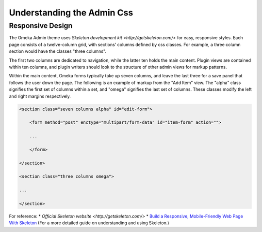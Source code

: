 
.. _understanding_the_admin_css:

###########################
Understanding the Admin Css
###########################

*****************
Responsive Design
*****************

The Omeka Admin theme uses `Skeleton development kit <http://getskeleton.com/>` for easy, responsive styles. Each page consists of a twelve-column grid, with sections' columns defined by css classes. For example, a three column section would have the classes "three columns". 

.. image:: ../_static/images/columns.jpg

The first two columns are dedicated to navigation, while the latter ten holds the main content. Plugin views are contained within ten columns, and plugin writers should look to the structure of other admin views for markup patterns.

Within the main content, Omeka forms typically take up seven columns, and leave the last three for a save panel that follows the user down the page. The following is an example of markup from the "Add Item" view. The "alpha" class signifies the first set of columns within a set, and "omega" signifies the last set of columns. These classes modify the left and right margins respectively.

.. code-block:: html

    <section class="seven columns alpha" id="edit-form">
    
        <form method="post" enctype="multipart/form-data" id="item-form" action="">
    
        ...
        
        </form>
    
    </section>
    
    <section class="three columns omega">
    
    ...
    
    </section>

For reference:
* `Official Skeleton website <http://getskeleton.com/>`
* `Build a Responsive, Mobile-Friendly Web Page With Skeleton <http://designshack.net/articles/css/build-a-responsive-mobile-friendly-web-page-with-skeleton/>`_ (For a more detailed guide on understanding and using Skeleton.)